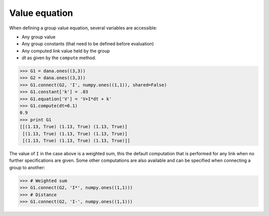 .. _equation-value:

==============
Value equation
==============

When defining a group value equation, several variables are accessible:

* Any group value
* Any group constants (that need to be defined before evaluation)
* Any computed link value held by the group
* *dt* as given by the ``compute`` method.

.. code-block:: python

   >>> G1 = dana.ones((3,3))
   >>> G2 = dana.ones((3,3))
   >>> G1.connect(G2, 'I', numpy.ones((1,1)), shared=False)
   >>> G1.constant['k'] = .03
   >>> G1.equation['V'] = 'V+I*dt + k'
   >>> G1.compute(dt=0.1)
   0.9
   >>> print G1
   [[(1.13, True) (1.13, True) (1.13, True)]
    [(1.13, True) (1.13, True) (1.13, True)]
    [(1.13, True) (1.13, True) (1.13, True)]]

The value of ``I`` in the case above is a weighted sum, this the default
computation that is performed for any link when no further specifications are
given. Some other computations are also available and can be specified when
connecting a group to another:

.. code-block:: python

   >>> # Weighted sum
   >>> G1.connect(G2, 'I*', numpy.ones((1,1)))
   >>> # Distance
   >>> G1.connect(G2, 'I-', numpy.ones((1,1)))

